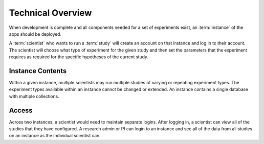 Technical Overview
===================

.. note: some of this is untrue as of yet, but what will, for planning purposes

When development is complete and all components needed for a set of experiments
exist, an :term:`instance` of the apps should be deployed.


A :term:`scientist` who wants to run a :term:`study` will create an account on that instance
and log in to their account.
The scientist will choose what type of experiment for the given study and then
set the parameters that the experiment requires as required for the specific
hypotheses of the current study.

Instance Contents
-----------------

Within a given instance, multiple scientists may run multiple studies of
varying or repeating experiment types. The experiment types available within an
instance cannot be changed or extended. An instance contains a single database
with multiple collections.

Access
-------

Across two instances, a scientist would need to maintain separate logins. After
logging in, a scientist can view all of the studies that they have configured.
A research admin or PI can login to an instance and see all of the data from all
studies on an instance as the individual scientist can.
